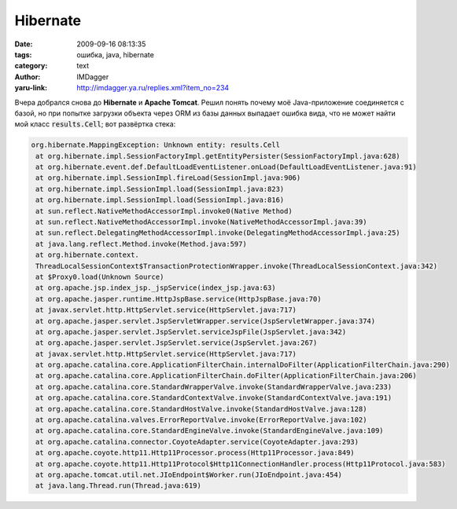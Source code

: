 Hibernate
=========
:date: 2009-09-16 08:13:35
:tags: ошибка, java, hibernate
:category: text
:author: IMDagger
:yaru-link: http://imdagger.ya.ru/replies.xml?item_no=234

Вчера добрался снова до **Hibernate** и **Apache Tomcat**. Решил понять
почему моё Java-приложение соединяется с базой, но при попытке загрузки
объекта через ORM из базы данных выпадает ошибка вида, что не может
найти мой класс :code:`results.Cell`; вот развёртка стека:

.. code-block:: java

    org.hibernate.MappingException: Unknown entity: results.Cell
     at org.hibernate.impl.SessionFactoryImpl.getEntityPersister(SessionFactoryImpl.java:628)
     at org.hibernate.event.def.DefaultLoadEventListener.onLoad(DefaultLoadEventListener.java:91)
     at org.hibernate.impl.SessionImpl.fireLoad(SessionImpl.java:906)
     at org.hibernate.impl.SessionImpl.load(SessionImpl.java:823)
     at org.hibernate.impl.SessionImpl.load(SessionImpl.java:816)
     at sun.reflect.NativeMethodAccessorImpl.invoke0(Native Method)
     at sun.reflect.NativeMethodAccessorImpl.invoke(NativeMethodAccessorImpl.java:39)
     at sun.reflect.DelegatingMethodAccessorImpl.invoke(DelegatingMethodAccessorImpl.java:25)
     at java.lang.reflect.Method.invoke(Method.java:597)
     at org.hibernate.context.
     ThreadLocalSessionContext$TransactionProtectionWrapper.invoke(ThreadLocalSessionContext.java:342)
     at $Proxy0.load(Unknown Source)
     at org.apache.jsp.index_jsp._jspService(index_jsp.java:63)
     at org.apache.jasper.runtime.HttpJspBase.service(HttpJspBase.java:70)
     at javax.servlet.http.HttpServlet.service(HttpServlet.java:717)
     at org.apache.jasper.servlet.JspServletWrapper.service(JspServletWrapper.java:374)
     at org.apache.jasper.servlet.JspServlet.serviceJspFile(JspServlet.java:342)
     at org.apache.jasper.servlet.JspServlet.service(JspServlet.java:267)
     at javax.servlet.http.HttpServlet.service(HttpServlet.java:717)
     at org.apache.catalina.core.ApplicationFilterChain.internalDoFilter(ApplicationFilterChain.java:290)
     at org.apache.catalina.core.ApplicationFilterChain.doFilter(ApplicationFilterChain.java:206)
     at org.apache.catalina.core.StandardWrapperValve.invoke(StandardWrapperValve.java:233)
     at org.apache.catalina.core.StandardContextValve.invoke(StandardContextValve.java:191)
     at org.apache.catalina.core.StandardHostValve.invoke(StandardHostValve.java:128)
     at org.apache.catalina.valves.ErrorReportValve.invoke(ErrorReportValve.java:102)
     at org.apache.catalina.core.StandardEngineValve.invoke(StandardEngineValve.java:109)
     at org.apache.catalina.connector.CoyoteAdapter.service(CoyoteAdapter.java:293)
     at org.apache.coyote.http11.Http11Processor.process(Http11Processor.java:849)
     at org.apache.coyote.http11.Http11Protocol$Http11ConnectionHandler.process(Http11Protocol.java:583)
     at org.apache.tomcat.util.net.JIoEndpoint$Worker.run(JIoEndpoint.java:454)
     at java.lang.Thread.run(Thread.java:619)

.. cut:: а что было дальше?
   :paragraph: yes

   Класс Cell у меня очень простой и лежит как и положено в classes в
   пакете results. Единственное, что маппинг сделан не через XML, а через
   аннотации Java. Т.к. я не хотел делать через XML, то решил посмотреть,
   где выпадает это исключение (благо у меня есть исходники Hibernate).
   Нашёл эту строчку и понял, что всё дело в отсутсвии описания класса в
   XML-файле. Я не мог понять как же его описать, если в
   **hibernate.cfg.xml** описываются только ссылки на XML-мэппинги. Но
   погуглив и почитав документацию, я обратил внимание, что можно вместо
   названия XML-файла указывать название класса и Hibernate сам разберётся,
   что к чему. Поэтому я добавил строку между :code:`<session-factory>` и
   :code:`</session-factory>`:

   .. code-block:: xml

      <mapping class="results.Cell">

   И всё почти заработало :). Только вот выпала снова ошибка, что оно не
   может произвести мэппинг класса:

   .. code-block:: java

      org.hibernate.MappingException: An AnnotationConfiguration instance is required to use <mapping class="results.Cell"/>
       at org.hibernate.cfg.Configuration.parseMappingElement(Configuration.java:1648)
       at org.hibernate.cfg.Configuration.parseSessionFactory(Configuration.java:1603)
       at org.hibernate.cfg.Configuration.doConfigure(Configuration.java:1582)
       at org.hibernate.cfg.Configuration.doConfigure(Configuration.java:1556)
       at org.hibernate.cfg.Configuration.configure(Configuration.java:1476)
       at org.hibernate.cfg.Configuration.configure(Configuration.java:1462)
       at org.apache.jsp.index_jsp._jspService(index_jsp.java:64)
       at org.apache.jasper.runtime.HttpJspBase.service(HttpJspBase.java:70)
       at javax.servlet.http.HttpServlet.service(HttpServlet.java:717)
       at org.apache.jasper.servlet.JspServletWrapper.service(JspServletWrapper.java:374)
       at org.apache.jasper.servlet.JspServlet.serviceJspFile(JspServlet.java:342)
       at org.apache.jasper.servlet.JspServlet.service(JspServlet.java:267)
       at javax.servlet.http.HttpServlet.service(HttpServlet.java:717)
       at org.apache.catalina.core.ApplicationFilterChain.internalDoFilter(ApplicationFilterChain.java:290)
       at org.apache.catalina.core.ApplicationFilterChain.doFilter(ApplicationFilterChain.java:206)
       at org.apache.catalina.core.StandardWrapperValve.invoke(StandardWrapperValve.java:233)
       at org.apache.catalina.core.StandardContextValve.invoke(StandardContextValve.java:191)
       at org.apache.catalina.core.StandardHostValve.invoke(StandardHostValve.java:128)
       at org.apache.catalina.valves.ErrorReportValve.invoke(ErrorReportValve.java:102)
       at org.apache.catalina.core.StandardEngineValve.invoke(StandardEngineValve.java:109)
       at org.apache.catalina.connector.CoyoteAdapter.service(CoyoteAdapter.java:293)
       at org.apache.coyote.http11.Http11Processor.process(Http11Processor.java:849)
       at org.apache.coyote.http11.Http11Protocol$Http11ConnectionHandler.process(Http11Protocol.java:583)
       at org.apache.tomcat.util.net.JIoEndpoint$Worker.run(JIoEndpoint.java:454)
       at java.lang.Thread.run(Thread.java:619)

   И снова я заглянул в код функции :code:`parseMappingElement`. И что же я
   увидел? Увидел то, что эта функция ничего не умеет кроме, как вызывать
   throw и гадить выбрасывать исключения. Тут-то до меня и дошло, что я
   создаю объект класса Configuration, а нужно AnnotationConfiguration (о
   чём оно мне гордо заявляло), потому что Configuration - это что-то типа
   базового «класса-пустышки». Поэтому я сделал:

   .. code-block:: java

       // было:
       SessionFactory sess = new AnnotationConfiguration().configure().buildSessionFactory();
       // стало:
       SessionFactory sess = new Configuration().configure().buildSessionFactory();

   После чего мой код заработал :) и я возрадовался.
